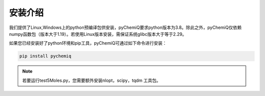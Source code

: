 安装介绍
====================================

我们提供了Linux,Windows上的python预编译包供安装，pyChemiQ要求python版本为3.8。除此之外，pyChemiQ仅依赖numpy函数包（版本大于1.19）。若使用Linux版本安装，需保证系统glibc版本大于等于2.29。

如果您已经安装好了python环境和pip工具，pyChemiQ可通过如下命令进行安装：

.. code-block::

   pip install pychemiq

.. note::
      若要运行test5Moles.py，您需要额外安装nlopt，scipy，tqdm 工具包。
